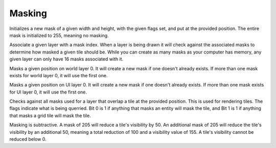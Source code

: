 Masking
=======

.. c:function:: size_t CRNewMask(int width, int height, uint8_t flags, Vector2 position)

Initializes a new mask of a given width and height, with the given flags set, and put at the provided position. The entire mask is initialized to 255, meaning no masking.

.. c:function:: void CRAddMaskToLayer(size_t mask_index, CRLayer *layer)

Associate a given layer with a mask index. When a layer is being drawn it will check against the associated masks to determine how masked a given tile should be. While you can create as many masks as your computer has memory, any given layer can only have 16 masks associated with it.

.. c:function:: void CRSetWorldMask(Vector2 position, uint8_t mask_value)

Masks a given position on world layer 0. It will create a new mask if one doesn't already exists. If more than one mask exists for world layer 0, it will use the first one.

.. c:function:: void CRSetUIMask(Vector2 position, uint8_t mask_value)

Masks a given position on UI layer 0. It will create a new mask if one doesn't already exists. If more than one mask exists for UI layer 0, it will use the first one.

.. c:function:: uint8_t CRMaskTile(CRLayer *layer, Vector2 position, uint8_t flags)

Checks against all masks used for a layer that overlap a tile at the provided position. This is used for rendering tiles. The flags indicate what is being querried. Bit 0 is 1 if anything that masks an entity will mask the tile, and Bit 1 is 1 if anything that masks a grid tile will mask the tile.

Masking is subtractive. A mask of 205 will reduce a tile's visibility by 50. An additional mask of 205 will reduce the tile's visibility by an additional 50, meaning a total reduction of 100 and a visibility value of 155. A tile's visibility cannot be reduced below 0.
